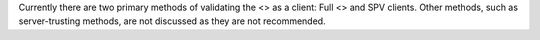 Currently there are two primary methods of validating the <> as a
client: Full <> and SPV clients. Other methods, such as server-trusting
methods, are not discussed as they are not recommended.
